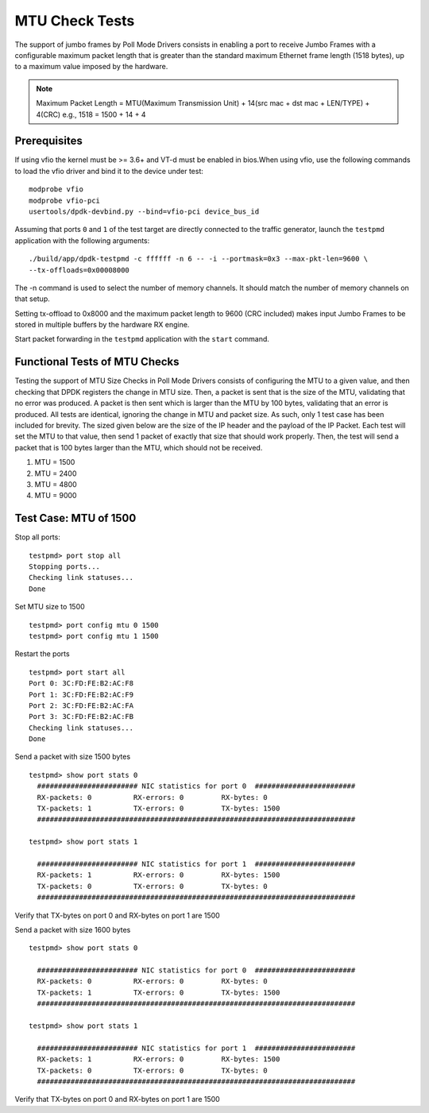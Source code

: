 .. # BSD LICENSE
    #
    # Copyright(c) 2010-2014 Intel Corporation. All rights reserved.
    # Copyright © 2018[, 2019] The University of New Hampshire. All rights reserved.
    # All rights reserved.
    #
    # Redistribution and use in source and binary forms, with or without
    # modification, are permitted provided that the following conditions
    # are met:
    #
    #   * Redistributions of source code must retain the above copyright
    #     notice, this list of conditions and the following disclaimer.
    #   * Redistributions in binary form must reproduce the above copyright
    #     notice, this list of conditions and the following disclaimer in
    #     the documentation and/or other materials provided with the
    #     distribution.
    #   * Neither the name of Intel Corporation nor the names of its
    #     contributors may be used to endorse or promote products derived
    #     from this software without specific prior written permission.
    #
    # THIS SOFTWARE IS PROVIDED BY THE COPYRIGHT HOLDERS AND CONTRIBUTORS
    # "AS IS" AND ANY EXPRESS OR IMPLIED WARRANTIES, INCLUDING, BUT NOT
    # LIMITED TO, THE IMPLIED WARRANTIES OF MERCHANTABILITY AND FITNESS FOR
    # A PARTICULAR PURPOSE ARE DISCLAIMED. IN NO EVENT SHALL THE COPYRIGHT
    # OWNER OR CONTRIBUTORS BE LIABLE FOR ANY DIRECT, INDIRECT, INCIDENTAL,
    # SPECIAL, EXEMPLARY, OR CONSEQUENTIAL DAMAGES (INCLUDING, BUT NOT
    # LIMITED TO, PROCUREMENT OF SUBSTITUTE GOODS OR SERVICES; LOSS OF USE,
    # DATA, OR PROFITS; OR BUSINESS INTERRUPTION) HOWEVER CAUSED AND ON ANY
    # THEORY OF LIABILITY, WHETHER IN CONTRACT, STRICT LIABILITY, OR TORT
    # (INCLUDING NEGLIGENCE OR OTHERWISE) ARISING IN ANY WAY OUT OF THE USE
    # OF THIS SOFTWARE, EVEN IF ADVISED OF THE POSSIBILITY OF SUCH DAMAGE.

=================
MTU Check Tests
=================

The support of jumbo frames by Poll Mode Drivers consists in enabling a port
to receive Jumbo Frames with a configurable maximum packet length that is
greater than the standard maximum Ethernet frame length (1518 bytes), up to
a maximum value imposed by the hardware.

.. note::

   Maximum Packet Length = MTU(Maximum Transmission Unit) + 14(src mac + dst mac + LEN/TYPE) + 4(CRC)
   e.g., 1518 = 1500 + 14 + 4

Prerequisites
=============

If using vfio the kernel must be >= 3.6+ and VT-d must be enabled in bios.When
using vfio, use the following commands to load the vfio driver and bind it
to the device under test::

   modprobe vfio
   modprobe vfio-pci
   usertools/dpdk-devbind.py --bind=vfio-pci device_bus_id

Assuming that ports ``0`` and ``1`` of the test target are directly connected
to the traffic generator, launch the ``testpmd`` application with the following
arguments::

  ./build/app/dpdk-testpmd -c ffffff -n 6 -- -i --portmask=0x3 --max-pkt-len=9600 \
  --tx-offloads=0x00008000

The -n command is used to select the number of memory channels. It should match the number of memory channels on that setup.

Setting tx-offload to 0x8000 and the maximum packet length
to 9600 (CRC included) makes input Jumbo Frames to be stored in multiple
buffers by the hardware RX engine.

Start packet forwarding in the ``testpmd`` application with the ``start``
command.

Functional Tests of MTU Checks
================================

Testing the support of MTU Size Checks in Poll Mode Drivers consists of
configuring the MTU to a given value, and then checking that DPDK
registers the change in MTU size. Then, a packet is sent that is the
size of the MTU, validating that no error was produced. A packet is
then sent which is larger than the MTU by 100 bytes, validating that
an error is produced. All tests are identical, ignoring the change
in MTU and packet size. As such, only 1 test case has been included
for brevity. The sized given below are the size of the IP header and
the payload of the IP Packet. Each test will set the MTU to that value,
then send 1 packet of exactly that size that should work properly.
Then, the test will send a packet that is 100 bytes larger than the
MTU, which should not be received.

#. MTU = 1500
#. MTU = 2400
#. MTU = 4800
#. MTU = 9000

Test Case: MTU of 1500
====================================================

Stop all ports::

    testpmd> port stop all
    Stopping ports...
    Checking link statuses...
    Done

Set MTU size to 1500 ::

    testpmd> port config mtu 0 1500
    testpmd> port config mtu 1 1500

Restart the ports ::

    testpmd> port start all
    Port 0: 3C:FD:FE:B2:AC:F8
    Port 1: 3C:FD:FE:B2:AC:F9
    Port 2: 3C:FD:FE:B2:AC:FA
    Port 3: 3C:FD:FE:B2:AC:FB
    Checking link statuses...
    Done

Send a packet with size 1500 bytes ::

  testpmd> show port stats 0
    ######################## NIC statistics for port 0  ########################
    RX-packets: 0          RX-errors: 0         RX-bytes: 0
    TX-packets: 1          TX-errors: 0         TX-bytes: 1500
    ############################################################################

  testpmd> show port stats 1

    ######################## NIC statistics for port 1  ########################
    RX-packets: 1          RX-errors: 0         RX-bytes: 1500
    TX-packets: 0          TX-errors: 0         TX-bytes: 0
    ############################################################################

Verify that TX-bytes on port 0 and RX-bytes on port 1 are 1500


Send a packet with size 1600 bytes ::

  testpmd> show port stats 0

    ######################## NIC statistics for port 0  ########################
    RX-packets: 0          RX-errors: 0         RX-bytes: 0
    TX-packets: 1          TX-errors: 0         TX-bytes: 1500
    ############################################################################

  testpmd> show port stats 1

    ######################## NIC statistics for port 1  ########################
    RX-packets: 1          RX-errors: 0         RX-bytes: 1500
    TX-packets: 0          TX-errors: 0         TX-bytes: 0
    ############################################################################

Verify that TX-bytes on port 0 and RX-bytes on port 1 are 1500
